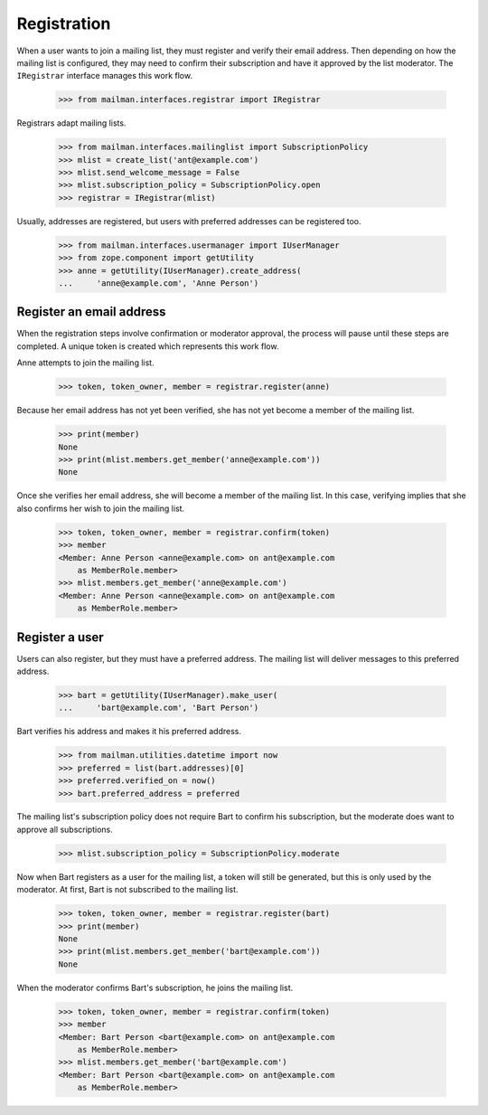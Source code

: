 ============
Registration
============

When a user wants to join a mailing list, they must register and verify their
email address.  Then depending on how the mailing list is configured, they may
need to confirm their subscription and have it approved by the list
moderator.  The ``IRegistrar`` interface manages this work flow.

    >>> from mailman.interfaces.registrar import IRegistrar

Registrars adapt mailing lists.

    >>> from mailman.interfaces.mailinglist import SubscriptionPolicy
    >>> mlist = create_list('ant@example.com')
    >>> mlist.send_welcome_message = False
    >>> mlist.subscription_policy = SubscriptionPolicy.open
    >>> registrar = IRegistrar(mlist)

Usually, addresses are registered, but users with preferred addresses can be
registered too.

    >>> from mailman.interfaces.usermanager import IUserManager
    >>> from zope.component import getUtility
    >>> anne = getUtility(IUserManager).create_address(
    ...     'anne@example.com', 'Anne Person')


Register an email address
=========================

When the registration steps involve confirmation or moderator approval, the
process will pause until these steps are completed.  A unique token is created
which represents this work flow.

Anne attempts to join the mailing list.

    >>> token, token_owner, member = registrar.register(anne)

Because her email address has not yet been verified, she has not yet become a
member of the mailing list.

    >>> print(member)
    None
    >>> print(mlist.members.get_member('anne@example.com'))
    None

Once she verifies her email address, she will become a member of the mailing
list.  In this case, verifying implies that she also confirms her wish to join
the mailing list.

    >>> token, token_owner, member = registrar.confirm(token)
    >>> member
    <Member: Anne Person <anne@example.com> on ant@example.com
        as MemberRole.member>
    >>> mlist.members.get_member('anne@example.com')
    <Member: Anne Person <anne@example.com> on ant@example.com
        as MemberRole.member>


Register a user
===============

Users can also register, but they must have a preferred address.  The mailing
list will deliver messages to this preferred address.

    >>> bart = getUtility(IUserManager).make_user(
    ...     'bart@example.com', 'Bart Person')

Bart verifies his address and makes it his preferred address.

    >>> from mailman.utilities.datetime import now
    >>> preferred = list(bart.addresses)[0]
    >>> preferred.verified_on = now()
    >>> bart.preferred_address = preferred

The mailing list's subscription policy does not require Bart to confirm his
subscription, but the moderate does want to approve all subscriptions.

    >>> mlist.subscription_policy = SubscriptionPolicy.moderate

Now when Bart registers as a user for the mailing list, a token will still be
generated, but this is only used by the moderator.  At first, Bart is not
subscribed to the mailing list.

    >>> token, token_owner, member = registrar.register(bart)
    >>> print(member)
    None
    >>> print(mlist.members.get_member('bart@example.com'))
    None

When the moderator confirms Bart's subscription, he joins the mailing list.

    >>> token, token_owner, member = registrar.confirm(token)
    >>> member
    <Member: Bart Person <bart@example.com> on ant@example.com
        as MemberRole.member>
    >>> mlist.members.get_member('bart@example.com')
    <Member: Bart Person <bart@example.com> on ant@example.com
        as MemberRole.member>
